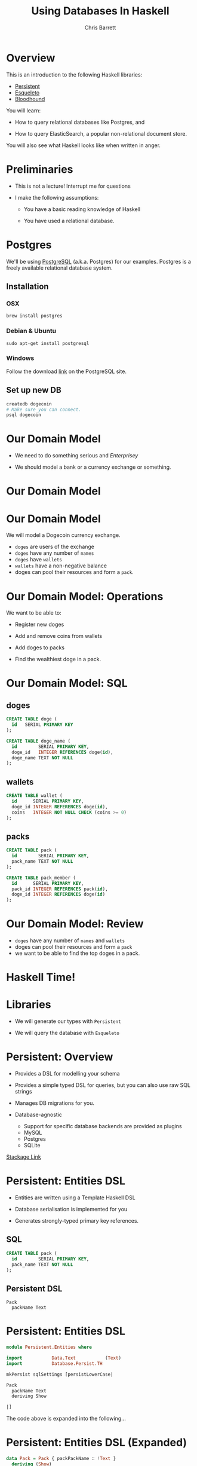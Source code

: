 #+TITLE: Using Databases In Haskell
#+AUTHOR: Chris Barrett
#+OPTIONS: toc:nil num:nil
[[./owl.jpg]]

* Overview

This is an introduction to the following Haskell libraries:

- [[http://www.stackage.org/package/persistent][Persistent]]
- [[https://hackage.haskell.org/package/esqueleto][Esqueleto]]
- [[https://github.com/bitemyapp/bloodhound][Bloodhound]]


You will learn:

- How to query relational databases like Postgres, and

- How to query ElasticSearch, a popular non-relational document store.


You will also see what Haskell looks like when written in anger.

* Preliminaries

- This is not a lecture! Interrupt me for questions


- I make the following assumptions:

  - You have a basic reading knowledge of Haskell

  - You have used a relational database.

* Postgres

We'll be using [[http://www.postgresql.org/][PostgreSQL]] (a.k.a. Postgres) for our examples. Postgres is a
freely available relational database system.

** Installation

*** OSX
#+BEGIN_SRC shell
  brew install postgres
#+END_SRC

*** Debian & Ubuntu
#+BEGIN_SRC shell
  sudo apt-get install postgresql
#+END_SRC

*** Windows
Follow the download [[http://www.postgresql.org/download/windows/][link]] on the PostgreSQL site.

** Set up new DB
#+BEGIN_SRC sh
  createdb dogecoin
  # Make sure you can connect.
  psql dogecoin
#+END_SRC

* Our Domain Model

- We need to do something serious and /Enterprisey/

- We should model a bank or a currency exchange or something.

* Our Domain Model

[[./dogecoin.jpg]]

* Our Domain Model

[[./doge-mining.jpg]]

We will model a Dogecoin currency exchange.

- =doges= are users of the exchange
- =doges= have any number of =names=
- =doges= have =wallets=
- =wallets= have a non-negative balance
- doges can pool their resources and form a =pack=.

* Our Domain Model: Operations

We want to be able to:

- Register new doges

- Add and remove coins from wallets

- Add doges to packs

- Find the wealthiest doge in a pack.

[[./baller.jpg]]

* Our Domain Model: SQL

** doges
#+BEGIN_SRC sql
  CREATE TABLE doge (
    id   SERIAL PRIMARY KEY
  );

  CREATE TABLE doge_name (
    id        SERIAL PRIMARY KEY,
    doge_id   INTEGER REFERENCES doge(id),
    doge_name TEXT NOT NULL
  );
#+END_SRC
** wallets
#+BEGIN_SRC sql
  CREATE TABLE wallet (
    id      SERIAL PRIMARY KEY,
    doge_id INTEGER REFERENCES doge(id),
    coins   INTEGER NOT NULL CHECK (coins >= 0)
  );
#+END_SRC
** packs
#+BEGIN_SRC sql
  CREATE TABLE pack (
    id        SERIAL PRIMARY KEY,
    pack_name TEXT NOT NULL
  );

  CREATE TABLE pack_member (
    id      SERIAL PRIMARY KEY,
    pack_id INTEGER REFERENCES pack(id),
    doge_id INTEGER REFERENCES doge(id)
  );
#+END_SRC

* Our Domain Model: Review

[[./pack.jpg]]

- =doges= have any number of =names= and =wallets=
- doges can pool their resources and form a =pack=
- we want to be able to find the top doges in a pack.

* Haskell Time!

[[./huskell.jpg]]

* Libraries

- We will generate our types with =Persistent=

- We will query the database with =Esqueleto=

* Persistent: Overview

- Provides a DSL for modelling your schema

- Provides a simple typed DSL for queries, but you can also use raw SQL strings

- Manages DB migrations for you.

- Database-agnostic
  - Support for specific database backends are provided as plugins
  - MySQL
  - Postgres
  - SQLite


[[http://www.stackage.org/package/persistent][Stackage Link]]

* Persistent: Entities DSL

- Entities are written using a Template Haskell DSL

- Database serialisation is implemented for you

- Generates strongly-typed primary key references.

** SQL
#+BEGIN_SRC sql
CREATE TABLE pack (
  id        SERIAL PRIMARY KEY,
  pack_name TEXT NOT NULL
);
#+END_SRC

** Persistent DSL
#+begin_example
Pack
  packName Text
#+end_example

* Persistent: Entities DSL


#+BEGIN_SRC haskell
  module Persistent.Entities where

  import           Data.Text           (Text)
  import           Database.Persist.TH

  mkPersist sqlSettings [persistLowerCase|

  Pack
    packName Text
    deriving Show

  |]
#+END_SRC



The code above is expanded into the following...

* Persistent: Entities DSL (Expanded)

[[./cover-the-heart.jpg]]

#+BEGIN_SRC haskell
  data Pack = Pack { packPackName ∷ !Text }
    deriving (Show)

  type PackId = Key Pack

  instance PersistFieldSql Pack where
    sqlType _ = SqlString

  instance PersistField Pack where
    toPersistValue entity =
      PersistMap (zip (map pack ["packName"])
                      (map toPersistValue (toPersistFields entity)))

    fromPersistValue = runPersist <=< getPersistMap
      where
        runPersist x = fromPersistValues [name]
          where name = fromMaybe PersistNull (lookup (pack "packName") (fromList x))


  instance ToBackendKey SqlBackend Pack where
    toBackendKey = unPackKey
    fromBackendKey = PackKey


  instance PersistEntity Pack where
    type PersistEntityBackend Pack = SqlBackend
    data Unique Pack

    newtype Key Pack = PackKey { unPackKey ∷ BackendKey SqlBackend }
      deriving (Show, Read, Eq, Ord,
                PathPiece, PersistField, PersistFieldSql,
                ToJSON, FromJSON)

    data EntityField Pack typ = typ ~ Key Pack ⇒ PackId
                              | typ ~ Text ⇒ PackPackName

    keyToValues x = [toPersistValue (unPackKey x)]

    keyFromValues = fmap PackKey . fromPersistValue . headNote

    toPersistFields (Pack x) = [SomePersistField x]


    fromPersistValues [x] =
      Pack <$> (mapLeft (fieldError (packPTH "packName")) . fromPersistValue) x

    fromPersistValues xs =
      Left (mappend
        (packPTH "Pack: fromPersistValues failed on: ")
        (pack (show xs)))


    persistUniqueToFieldNames _ = error "Degenerate case, should never happen"
    persistUniqueToValues     _ = error "Degenerate case, should never happen"

    persistUniqueKeys (Pack _) = []

    persistFieldDef PackId =
      FieldDef
        (HaskellName (packPTH "Id"))
        (DBName (packPTH "id"))
        (FTTypeCon Nothing (packPTH "PackId"))
        SqlInt64
        []
        True
        (ForeignRef (HaskellName (packPTH "Pack"))
                    (FTTypeCon (Just (packPTH "Data.Int")) (packPTH "Int64")))

    persistFieldDef PackPackName =
      FieldDef
        (HaskellName (packPTH "packName"))
        (DBName (packPTH "pack_name"))
        (FTTypeCon Nothing (packPTH "Text"))
        SqlString
        []
        True
        NoReference

    persistIdField = PackId

    fieldLens PackId = lensPTH entityKey (λ (Entity _ v) k → Entity k v)

    fieldLens PackPackName = lensPTH (packPackName . entityVal)
                                     (λ (Entity k v) x → Entity k (v {packPackName = x}))

    entityDef _ =
      EntityDef
        (HaskellName (packPTH "Pack"))
        (DBName (packPTH "pack"))
        (FieldDef
            (HaskellName (packPTH "Id"))
            (DBName (packPTH "id"))
            (FTTypeCon Nothing (packPTH "PackId"))
            SqlInt64
            []
            True
            (ForeignRef
              (HaskellName (packPTH "Pack"))
              (FTTypeCon (Just (packPTH "Data.Int")) (packPTH "Int64"))))
        []
        [FieldDef
            (HaskellName (packPTH "packName"))
            (DBName (packPTH "pack_name"))
            (FTTypeCon Nothing (packPTH "Text"))
            SqlString
            []
            True
            NoReference]
        []
        []
        [packPTH "Show"]
        (fromList [])
        False
#+END_SRC

* Persistent: Entities DSL (Code Example)

/Switch to entities code example/

* Esqueleto: Overview

- Type-safe SQL query DSL

- Builds on =Persistent=

- Strives to mimic SQL while preserving type safety.

[[./skeletor.jpg]]


[[https://hackage.haskell.org/package/esqueleto][Hackage link]]

* Esqueleto: Queries

** Find doges that have non-empty wallets

*** SQL
#+BEGIN_SRC sql
  SELECT DISTINCT doge_id FROM Wallets
  WHERE coins > 0
#+END_SRC

*** Haskell
#+BEGIN_SRC haskell
  select $ distinct $ from $ λwallet → do
  where_ $ wallet ^. WalletCoins >. val 0
  pure $ wallet ^. WalletDogeId
#+END_SRC

** Get name and personal wealth of the richest doge

*** SQL
#+BEGIN_SRC sql
  SELECT dn.doge_name, totals.coins
  FROM (
          SELECT doge_id, SUM(coins) AS coins
          FROM wallet
          GROUP BY doge_id
      )
      AS totals

  INNER JOIN doge_name AS dn USING (doge_id)
  ORDER BY coins DESC
  LIMIT 1
#+END_SRC

*** Haskell

* Bloodhound & ElasticSearch
[[./bloodhound.jpg]]
[[https://github.com/bitemyapp/bloodhound][GitHub link]]

- ElasticSearch is a document store that excels at full-text search.
- Bloodhound is a Haskell client library.

** OSX
#+BEGIN_SRC shell
  brew install elasticsearch
#+END_SRC

** Debian, Ubuntu
#+BEGIN_SRC shell
  sudo apt-get install elasticsearch
#+END_SRC

** Windows
Follow the download [[https://www.elastic.co/downloads/elasticsearch][link]] on the ElasticSearch site.
